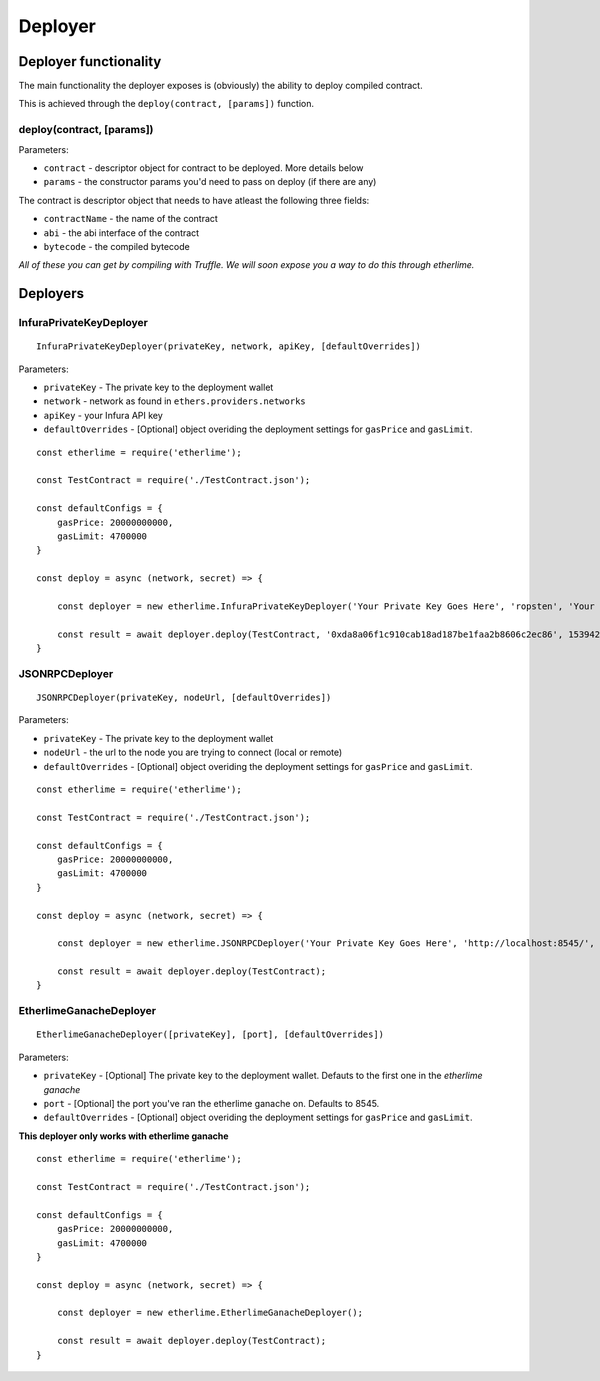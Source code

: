 Deployer
********

Deployer functionality
----------------------

The main functionality the deployer exposes is (obviously) the ability
to deploy compiled contract.

This is achieved through the ``deploy(contract, [params])`` function. 

deploy(contract, [params])
~~~~~~~~~~~~~~~~~~~~~~~~~~

Parameters:

* ``contract`` - descriptor object for contract to be deployed. More details below
* ``params`` - the constructor params you'd need to pass on deploy (if there are any)

The contract is descriptor object that needs to have atleast the following three fields: 

* ``contractName`` - the name of the contract 
* ``abi`` - the abi interface of the contract
* ``bytecode`` - the compiled bytecode

*All of these you can get by compiling with Truffle. We will soon expose
you a way to do this through etherlime.*

Deployers
---------

InfuraPrivateKeyDeployer
~~~~~~~~~~~~~~~~~~~~~~~~

::

    InfuraPrivateKeyDeployer(privateKey, network, apiKey, [defaultOverrides])

Parameters:

* ``privateKey`` - The private key to the deployment wallet
* ``network`` - network as found in ``ethers.providers.networks``
* ``apiKey`` - your Infura API key
* ``defaultOverrides`` - [Optional] object overiding the deployment settings for ``gasPrice`` and ``gasLimit``.

::

    const etherlime = require('etherlime');

    const TestContract = require('./TestContract.json');

    const defaultConfigs = {
        gasPrice: 20000000000,
        gasLimit: 4700000
    }

    const deploy = async (network, secret) => {

        const deployer = new etherlime.InfuraPrivateKeyDeployer('Your Private Key Goes Here', 'ropsten', 'Your Infura API Key', defaultConfigs);
        
        const result = await deployer.deploy(TestContract, '0xda8a06f1c910cab18ad187be1faa2b8606c2ec86', 1539426974);
    }


JSONRPCDeployer
~~~~~~~~~~~~~~~

::

    JSONRPCDeployer(privateKey, nodeUrl, [defaultOverrides])

Parameters:

* ``privateKey`` - The private key to the deployment wallet
* ``nodeUrl`` - the url to the node you are trying to connect (local or remote)
* ``defaultOverrides`` - [Optional] object overiding the deployment settings for ``gasPrice`` and ``gasLimit``.

::

    const etherlime = require('etherlime');

    const TestContract = require('./TestContract.json');

    const defaultConfigs = {
        gasPrice: 20000000000,
        gasLimit: 4700000
    }

    const deploy = async (network, secret) => {

        const deployer = new etherlime.JSONRPCDeployer('Your Private Key Goes Here', 'http://localhost:8545/', defaultConfigs);
        
        const result = await deployer.deploy(TestContract);
    }


EtherlimeGanacheDeployer
~~~~~~~~~~~~~~~~~~~~~~~~

::

    EtherlimeGanacheDeployer([privateKey], [port], [defaultOverrides])

Parameters:

* ``privateKey`` - [Optional] The private key to the deployment wallet. Defauts to the first one in the `etherlime ganache`
* ``port`` - [Optional] the port you've ran the etherlime ganache on. Defaults to 8545.
* ``defaultOverrides`` - [Optional] object overiding the deployment settings for ``gasPrice`` and ``gasLimit``.

**This deployer only works with etherlime ganache**

::

    const etherlime = require('etherlime');

    const TestContract = require('./TestContract.json');

    const defaultConfigs = {
        gasPrice: 20000000000,
        gasLimit: 4700000
    }

    const deploy = async (network, secret) => {

        const deployer = new etherlime.EtherlimeGanacheDeployer();
        
        const result = await deployer.deploy(TestContract);
    }


